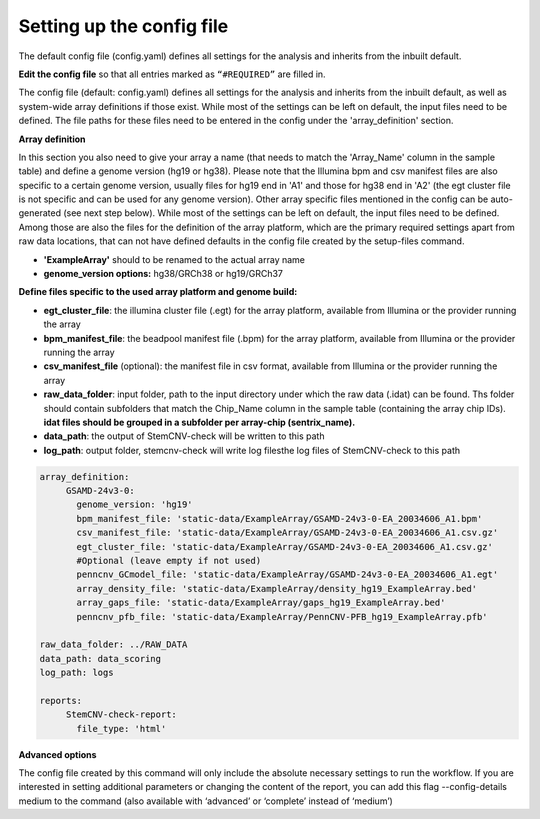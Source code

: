 
Setting up the config file
============

The default config file (config.yaml) defines all settings for the analysis and inherits from the inbuilt default.
  
**Edit the config file** so that all entries marked as
``“#REQUIRED”`` are filled in.
  
The config file (default: config.yaml) defines all settings for the analysis and inherits from the inbuilt default, as
well as system-wide array definitions if those exist. While most of the settings can be left on default, the input files
need to be defined. The file paths for these files need to be entered in the config under the 'array_definition' section.

**Array definition**
  
In this section you also need to give your array a name (that needs to match the 'Array_Name' column in the sample table) and define a
genome version (hg19 or hg38). Please note that the Illumina bpm and csv manifest files are also specific to a certain
genome version, usually files for hg19 end in 'A1' and those for hg38 end in 'A2' (the egt cluster file is not specific
and can be used for any genome version).
Other array specific files mentioned in the config can be auto-generated (see next step below).
While most of the settings can be left on default, the input files need to be defined. Among those are also the files for the definition of the array platform, which are the primary
required settings apart from raw data locations, that can not have defined defaults in the config file created by the
setup-files command.

- **'ExampleArray'** should to be renamed to the actual array name

- **genome_version options:** hg38/GRCh38 or hg19/GRCh37
**Define  files specific to the used array platform and genome build:**

- **egt_cluster_file**: the illumina cluster file (.egt) for the array platform, available from Illumina or the provider running the array

- **bpm_manifest_file**: the beadpool manifest file (.bpm) for the array platform, available from Illumina or the provider running the array
- **csv_manifest_file** (optional): the manifest file in csv format, available from Illumina or the provider running the array

- **raw_data_folder**: input folder, path to the input directory under which the raw data (.idat) can be found. Ths folder should contain subfolders that match the Chip_Name column in the sample table (containing the array chip IDs). **idat files should be grouped in a subfolder per array-chip (sentrix_name).**

- **data_path**: the output of StemCNV-check will be written to this path
- **log_path**:  output folder, stemcnv-check will write log filesthe log files of StemCNV-check to this path

.. code:: bash

   array_definition:
        GSAMD-24v3-0:
          genome_version: 'hg19'
          bpm_manifest_file: 'static-data/ExampleArray/GSAMD-24v3-0-EA_20034606_A1.bpm'
          csv_manifest_file: 'static-data/ExampleArray/GSAMD-24v3-0-EA_20034606_A1.csv.gz'
          egt_cluster_file: 'static-data/ExampleArray/GSAMD-24v3-0-EA_20034606_A1.csv.gz'
          #Optional (leave empty if not used)
          penncnv_GCmodel_file: 'static-data/ExampleArray/GSAMD-24v3-0-EA_20034606_A1.egt'
          array_density_file: 'static-data/ExampleArray/density_hg19_ExampleArray.bed'
          array_gaps_file: 'static-data/ExampleArray/gaps_hg19_ExampleArray.bed'
          penncnv_pfb_file: 'static-data/ExampleArray/PennCNV-PFB_hg19_ExampleArray.pfb'

   raw_data_folder: ../RAW_DATA
   data_path: data_scoring
   log_path: logs

   reports:
        StemCNV-check-report:
          file_type: 'html'



**Advanced options**

The config file created by this command will only include the absolute necessary settings to run the workflow. If
you are interested in setting additional parameters or changing the content of the report, you can add this flag
--config-details medium to the command (also available with ‘advanced’ or ‘complete’ instead of ‘medium’)
